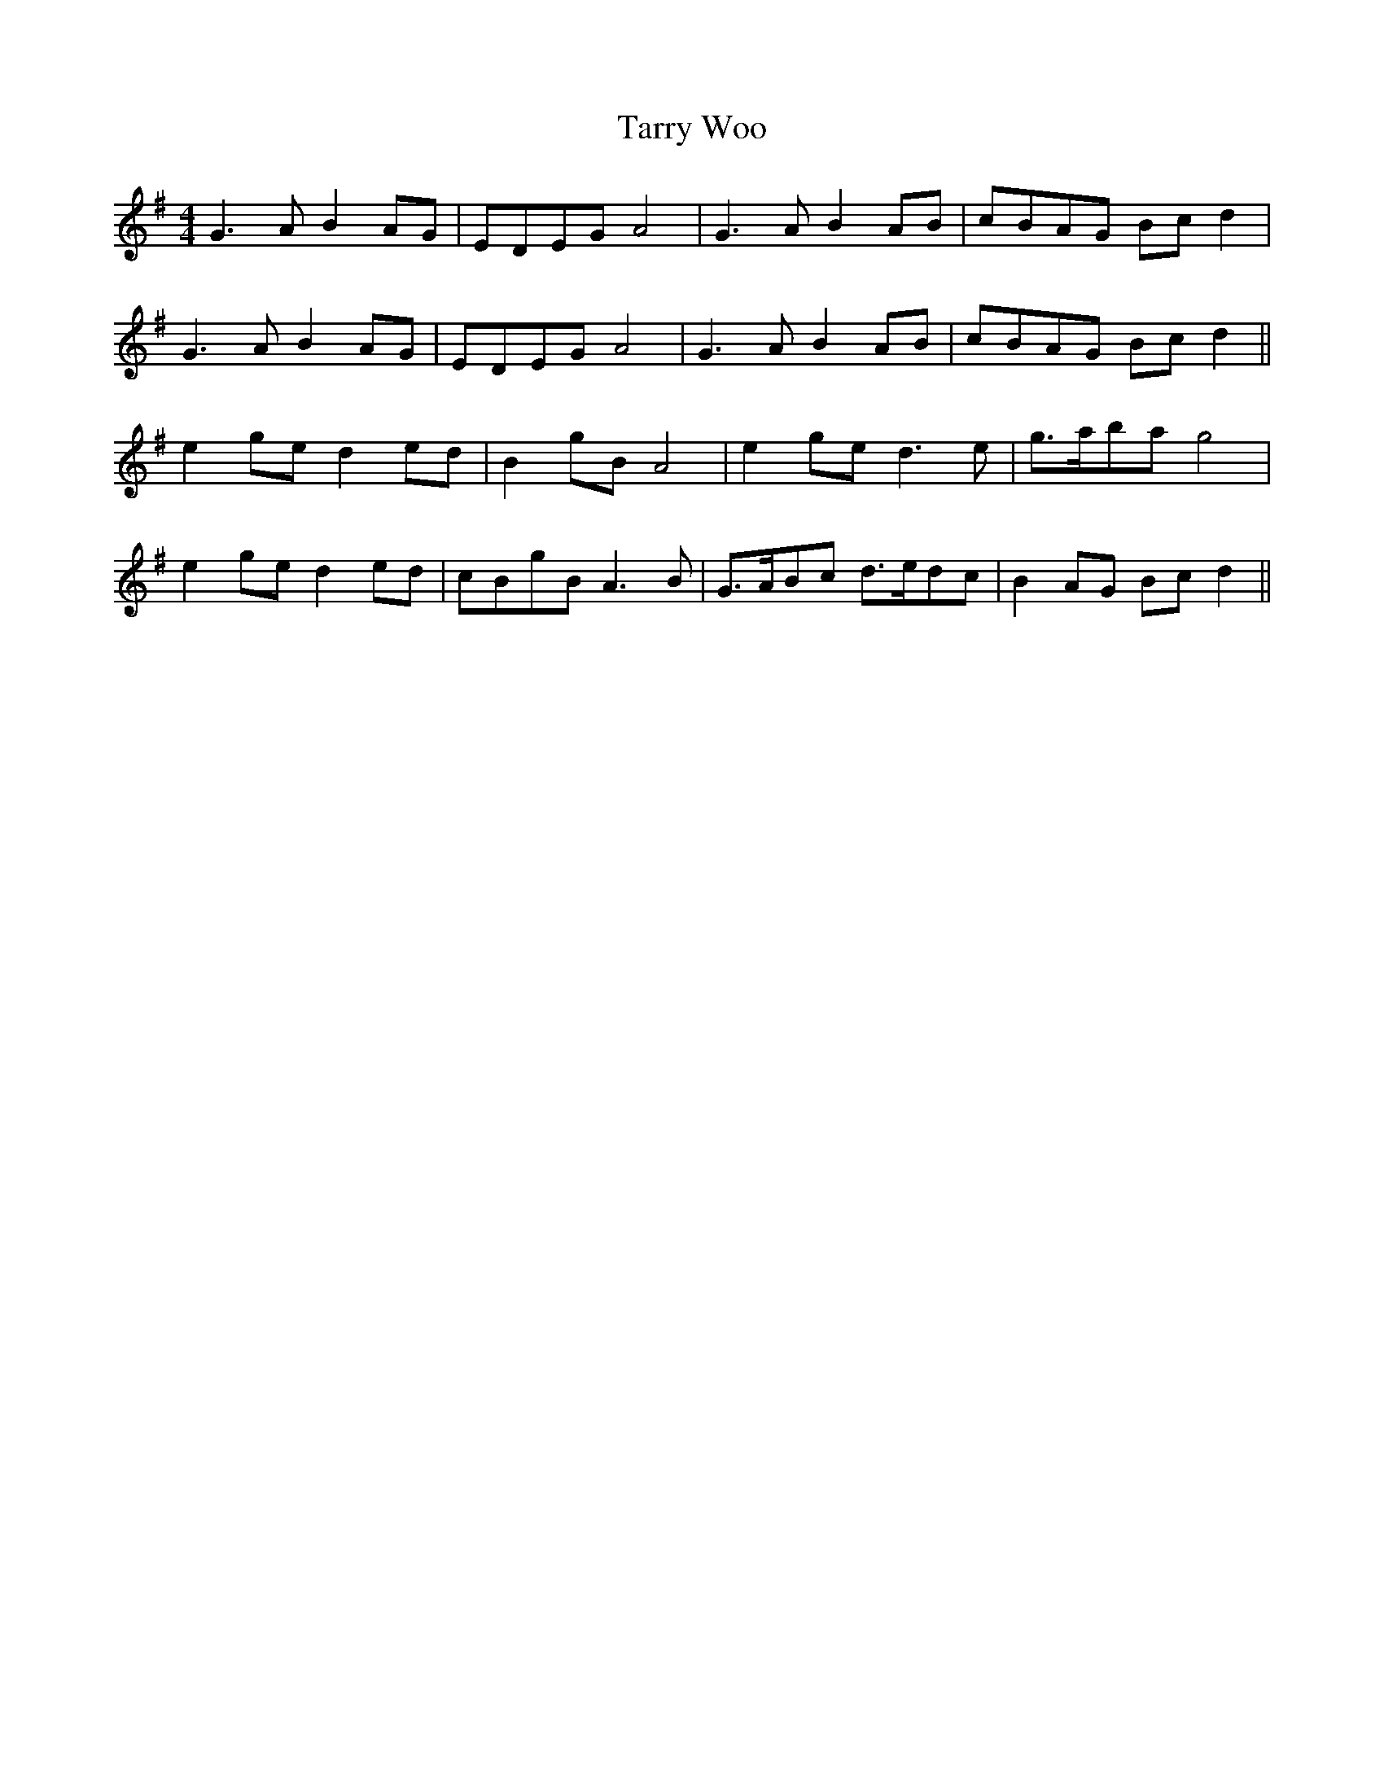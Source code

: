 X: 39476
T: Tarry Woo
R: reel
M: 4/4
K: Gmajor
G3 A B2AG|EDEG A4|G3 A B2AB|cB`AG Bcd2|
G3 A B2AG|EDEG A4|G3 A B2 AB|cBAG Bcd2||
e2ge d2ed|B2gB A4|e2ge d3 e|g>aba g4|
e2ge d2ed|cBgB A3B|G>ABc d>edc|B2AG Bcd2||

